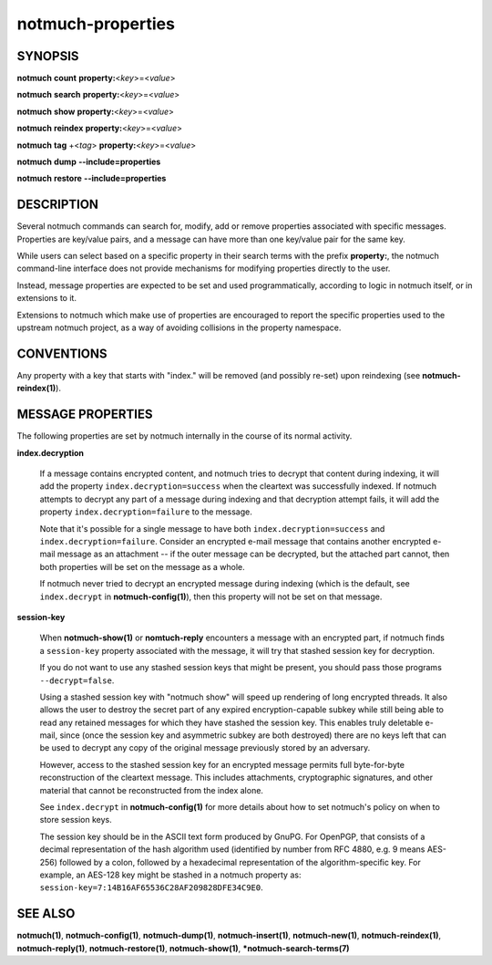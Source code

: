 ==================
notmuch-properties
==================

SYNOPSIS
========

**notmuch** **count** **property:**\ <*key*>=<*value*>

**notmuch** **search** **property:**\ <*key*>=<*value*>

**notmuch** **show** **property:**\ <*key*>=<*value*>

**notmuch** **reindex** **property:**\ <*key*>=<*value*>

**notmuch** **tag** +<*tag*> **property:**\ <*key*>=<*value*>


**notmuch** **dump** **--include=properties**

**notmuch** **restore** **--include=properties**

DESCRIPTION
===========

Several notmuch commands can search for, modify, add or remove
properties associated with specific messages.  Properties are
key/value pairs, and a message can have more than one key/value pair
for the same key.

While users can select based on a specific property in their search
terms with the prefix **property:**, the notmuch command-line
interface does not provide mechanisms for modifying properties
directly to the user.

Instead, message properties are expected to be set and used
programmatically, according to logic in notmuch itself, or in
extensions to it.

Extensions to notmuch which make use of properties are encouraged to
report the specific properties used to the upstream notmuch project,
as a way of avoiding collisions in the property namespace.

CONVENTIONS
===========

Any property with a key that starts with "index." will be removed (and
possibly re-set) upon reindexing (see **notmuch-reindex(1)**).

MESSAGE PROPERTIES
==================

The following properties are set by notmuch internally in the course
of its normal activity.

**index.decryption**

    If a message contains encrypted content, and notmuch tries to
    decrypt that content during indexing, it will add the property
    ``index.decryption=success`` when the cleartext was successfully
    indexed.  If notmuch attempts to decrypt any part of a message
    during indexing and that decryption attempt fails, it will add the
    property ``index.decryption=failure`` to the message.

    Note that it's possible for a single message to have both
    ``index.decryption=success`` and ``index.decryption=failure``.
    Consider an encrypted e-mail message that contains another
    encrypted e-mail message as an attachment -- if the outer message
    can be decrypted, but the attached part cannot, then both
    properties will be set on the message as a whole.

    If notmuch never tried to decrypt an encrypted message during
    indexing (which is the default, see ``index.decrypt`` in
    **notmuch-config(1)**), then this property will not be set on that
    message.

**session-key**

    When **notmuch-show(1)** or **nomtuch-reply** encounters a message
    with an encrypted part, if notmuch finds a ``session-key``
    property associated with the message, it will try that stashed
    session key for decryption.

    If you do not want to use any stashed session keys that might be
    present, you should pass those programs ``--decrypt=false``.

    Using a stashed session key with "notmuch show" will speed up
    rendering of long encrypted threads.  It also allows the user to
    destroy the secret part of any expired encryption-capable subkey
    while still being able to read any retained messages for which
    they have stashed the session key.  This enables truly deletable
    e-mail, since (once the session key and asymmetric subkey are both
    destroyed) there are no keys left that can be used to decrypt any
    copy of the original message previously stored by an adversary.

    However, access to the stashed session key for an encrypted message
    permits full byte-for-byte reconstruction of the cleartext
    message.  This includes attachments, cryptographic signatures, and
    other material that cannot be reconstructed from the index alone.

    See ``index.decrypt`` in **notmuch-config(1)** for more
    details about how to set notmuch's policy on when to store session
    keys.

    The session key should be in the ASCII text form produced by
    GnuPG.  For OpenPGP, that consists of a decimal representation of
    the hash algorithm used (identified by number from RFC 4880,
    e.g. 9 means AES-256) followed by a colon, followed by a
    hexadecimal representation of the algorithm-specific key.  For
    example, an AES-128 key might be stashed in a notmuch property as:
    ``session-key=7:14B16AF65536C28AF209828DFE34C9E0``.

SEE ALSO
========

**notmuch(1)**,
**notmuch-config(1)**,
**notmuch-dump(1)**,
**notmuch-insert(1)**,
**notmuch-new(1)**,
**notmuch-reindex(1)**,
**notmuch-reply(1)**,
**notmuch-restore(1)**,
**notmuch-show(1)**,
***notmuch-search-terms(7)**

